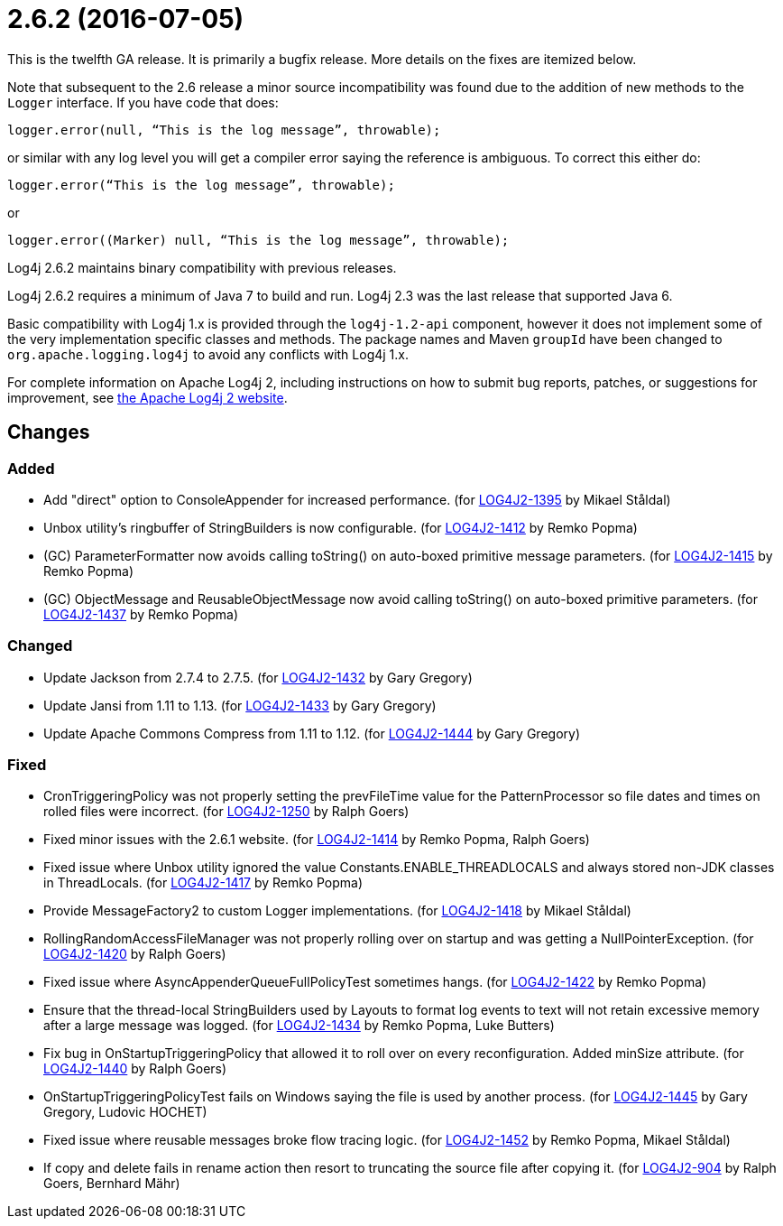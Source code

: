 ////
    Licensed to the Apache Software Foundation (ASF) under one or more
    contributor license agreements.  See the NOTICE file distributed with
    this work for additional information regarding copyright ownership.
    The ASF licenses this file to You under the Apache License, Version 2.0
    (the "License"); you may not use this file except in compliance with
    the License.  You may obtain a copy of the License at

         https://www.apache.org/licenses/LICENSE-2.0

    Unless required by applicable law or agreed to in writing, software
    distributed under the License is distributed on an "AS IS" BASIS,
    WITHOUT WARRANTIES OR CONDITIONS OF ANY KIND, either express or implied.
    See the License for the specific language governing permissions and
    limitations under the License.
////

= 2.6.2 (2016-07-05)

This is the twelfth GA release.
It is primarily a bugfix release.
More details on the fixes are itemized below.

Note that subsequent to the 2.6 release a minor source incompatibility was found due to the addition of new methods to the `Logger` interface.
If you have code that does:

[source,java]
----
logger.error(null, “This is the log message”, throwable);
----

or similar with any log level you will get a compiler error saying the reference is ambiguous.
To correct this either do:

[source,java]
----
logger.error(“This is the log message”, throwable);
----

or

[source,java]
----
logger.error((Marker) null, “This is the log message”, throwable);
----

Log4j 2.6.2 maintains binary compatibility with previous releases.

Log4j 2.6.2 requires a minimum of Java 7 to build and run.
Log4j 2.3 was the last release that supported Java 6.

Basic compatibility with Log4j 1.x is provided through the `log4j-1.2-api` component, however it does
not implement some of the very implementation specific classes and methods.
The package names and Maven `groupId` have been changed to `org.apache.logging.log4j` to avoid any conflicts with Log4j 1.x.

For complete information on Apache Log4j 2, including instructions on how to submit bug reports, patches, or suggestions for improvement, see http://logging.apache.org/log4j/2.x/[the Apache Log4j 2 website].

== Changes

=== Added

* Add "direct" option to ConsoleAppender for increased performance. (for https://issues.apache.org/jira/browse/LOG4J2-1395[LOG4J2-1395] by Mikael Ståldal)
* Unbox utility's ringbuffer of StringBuilders is now configurable. (for https://issues.apache.org/jira/browse/LOG4J2-1412[LOG4J2-1412] by Remko Popma)
* (GC) ParameterFormatter now avoids calling toString() on auto-boxed primitive message parameters. (for https://issues.apache.org/jira/browse/LOG4J2-1415[LOG4J2-1415] by Remko Popma)
* (GC) ObjectMessage and ReusableObjectMessage now avoid calling toString() on auto-boxed primitive parameters. (for https://issues.apache.org/jira/browse/LOG4J2-1437[LOG4J2-1437] by Remko Popma)

=== Changed

* Update Jackson from 2.7.4 to 2.7.5. (for https://issues.apache.org/jira/browse/LOG4J2-1432[LOG4J2-1432] by Gary Gregory)
* Update Jansi from 1.11 to 1.13. (for https://issues.apache.org/jira/browse/LOG4J2-1433[LOG4J2-1433] by Gary Gregory)
* Update Apache Commons Compress from 1.11 to 1.12. (for https://issues.apache.org/jira/browse/LOG4J2-1444[LOG4J2-1444] by Gary Gregory)

=== Fixed

* CronTriggeringPolicy was not properly setting the prevFileTime value for the PatternProcessor so file dates and times on rolled files were incorrect. (for https://issues.apache.org/jira/browse/LOG4J2-1250[LOG4J2-1250] by Ralph Goers)
* Fixed minor issues with the 2.6.1 website. (for https://issues.apache.org/jira/browse/LOG4J2-1414[LOG4J2-1414] by Remko Popma, Ralph Goers)
* Fixed issue where Unbox utility ignored the value Constants.ENABLE_THREADLOCALS and always stored non-JDK classes in ThreadLocals. (for https://issues.apache.org/jira/browse/LOG4J2-1417[LOG4J2-1417] by Remko Popma)
* Provide MessageFactory2 to custom Logger implementations. (for https://issues.apache.org/jira/browse/LOG4J2-1418[LOG4J2-1418] by Mikael Ståldal)
* RollingRandomAccessFileManager was not properly rolling over on startup and was getting a NullPointerException. (for https://issues.apache.org/jira/browse/LOG4J2-1420[LOG4J2-1420] by Ralph Goers)
* Fixed issue where AsyncAppenderQueueFullPolicyTest sometimes hangs. (for https://issues.apache.org/jira/browse/LOG4J2-1422[LOG4J2-1422] by Remko Popma)
* Ensure that the thread-local StringBuilders used by Layouts to format log events to text will not retain excessive memory after a large message was logged. (for https://issues.apache.org/jira/browse/LOG4J2-1434[LOG4J2-1434] by Remko Popma, Luke Butters)
* Fix bug in OnStartupTriggeringPolicy that allowed it to roll over on every reconfiguration. Added minSize attribute. (for https://issues.apache.org/jira/browse/LOG4J2-1440[LOG4J2-1440] by Ralph Goers)
* OnStartupTriggeringPolicyTest fails on Windows saying the file is used by another process. (for https://issues.apache.org/jira/browse/LOG4J2-1445[LOG4J2-1445] by Gary Gregory, Ludovic HOCHET)
* Fixed issue where reusable messages broke flow tracing logic. (for https://issues.apache.org/jira/browse/LOG4J2-1452[LOG4J2-1452] by Remko Popma, Mikael Ståldal)
* If copy and delete fails in rename action then resort to truncating the source file after copying it. (for https://issues.apache.org/jira/browse/LOG4J2-904[LOG4J2-904] by Ralph Goers, Bernhard Mähr)
